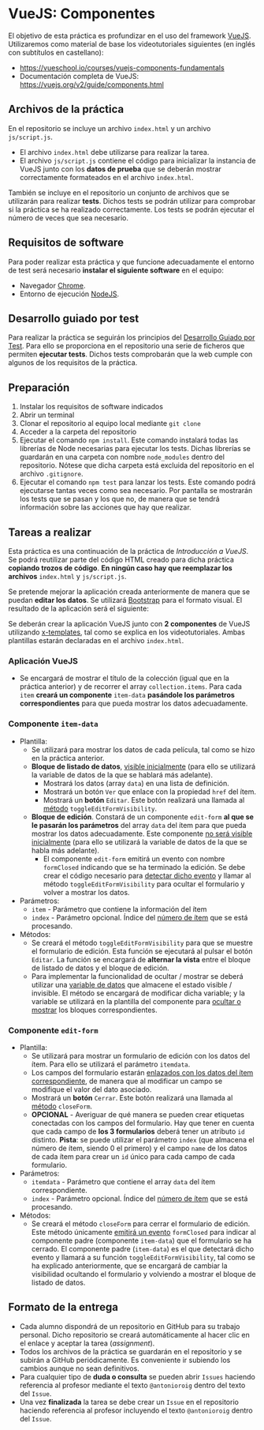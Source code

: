 * VueJS: Componentes
El objetivo de esta práctica es profundizar en el uso del framework [[https://vuejs.org/][VueJS]]. Utilizaremos como material de base los videotutoriales siguientes (en inglés con subtítulos en castellano):
- https://vueschool.io/courses/vuejs-components-fundamentals
- Documentación completa de VueJS: https://vuejs.org/v2/guide/components.html

** Archivos de la práctica
En el repositorio se incluye un archivo ~index.html~ y un archivo ~js/script.js~.

- El archivo ~index.html~ debe utilizarse para realizar la tarea.
- El archivo ~js/script.js~ contiene el código para inicializar la instancia de VueJS junto con los *datos de prueba* que se deberán mostrar correctamente formateados en el archivo ~index.html~.

También se incluye en el repositorio un conjunto de archivos que se utilizarán para realizar *tests*. Dichos tests se podrán utilizar para comprobar si la práctica se ha realizado correctamente. Los tests se podrán ejecutar el número de veces que sea necesario.

** Requisitos de software
Para poder realizar esta práctica y que funcione adecuadamente el entorno de test será necesario *instalar el siguiente software* en el equipo:
- Navegador [[https://www.google.com/intl/es/chrome/][Chrome]].
- Entorno de ejecución [[https://nodejs.org/es/][NodeJS]].

** Desarrollo guiado por test
Para realizar la práctica se seguirán los principios del [[https://es.wikipedia.org/wiki/Desarrollo_guiado_por_pruebas][Desarrollo Guiado por Test]]. Para ello se proporciona en el repositorio una serie de ficheros que permiten *ejecutar tests*. Dichos tests comprobarán que la web cumple con algunos de los requisitos de la práctica.

** Preparación
1. Instalar los requisitos de software indicados
2. Abrir un terminal
3. Clonar el repositorio al equipo local mediante ~git clone~
4. Acceder a la carpeta del repositorio
5. Ejecutar el comando ~npm install~. Este comando instalará todas las librerías de Node necesarias para ejecutar los tests. Dichas librerías se guardarán en una carpeta con nombre ~node_modules~ dentro del repositorio. Nótese que dicha carpeta está excluida del repositorio en el archivo ~.gitignore~.
6. Ejecutar el comando ~npm test~ para lanzar los tests. Este comando podrá ejecutarse tantas veces como sea necesario. Por pantalla se mostrarán los tests que se pasan y los que no, de manera que se tendrá información sobre las acciones que hay que realizar.

** Tareas a realizar
Esta práctica es una continuación de la práctica de /Introducción a VueJS/. Se podrá reutilizar parte del código HTML creado para dicha práctica *copiando trozos de código*. *En ningún caso hay que reemplazar los archivos* ~index.html~ y ~js/script.js~. 

Se pretende mejorar la aplicación creada anteriormente de manera que se puedan *editar los datos*. Se utilizará [[https://getbootstrap.com/][Bootstrap]] para el formato visual. El resultado de la aplicación será el siguiente:

[[./imagenes/funcionamiento.gif][./imagenes/funcionamiento.gif]]

Se deberán crear la aplicación VueJS junto con *2 componentes* de VueJS utilizando [[https://vuejs.org/v2/guide/components-edge-cases.html#X-Templates][x-templates]], tal como se explica en los videotutoriales. Ambas plantillas estarán declaradas en el archivo ~index.html~.

*** Aplicación VueJS
  - Se encargará de mostrar el título de la colección (igual que en la práctica anterior) y de recorrer el array ~collection.items~. Para cada ~item~ *creará un componente* ~item-data~ *pasándole los parámetros correspondientes* para que pueda mostrar los datos adecuadamente.

*** Componente ~item-data~
- Plantilla:
  - Se utilizará para mostrar los datos de cada película, tal como se hizo en la práctica anterior.
  - *Bloque de listado de datos*, [[https://vuejs.org/v2/guide/conditional.html][visible inicialmente]] (para ello se utilizará la variable de datos de la que se hablará más adelante).
    - Mostrará los datos (array ~data~) en una lista de definición.
    - Mostrará un botón ~Ver~ que enlace con la propiedad ~href~ del ítem.
    - Mostrará un *botón* ~Editar~. Este botón realizará una llamada al [[https://vuejs.org/v2/guide/events.html#Method-Event-Handlers][método]] ~toggleEditFormVisibility~.
  - *Bloque de edición*. Constará de un componente ~edit-form~ *al que se le pasarán los parámetros* del array ~data~ del ítem para que pueda mostrar los datos adecuadamente. Este componente [[https://vuejs.org/v2/guide/conditional.html][no será visible inicialmente]] (para ello se utilizará la variable de datos de la que se habla más adelante).
    - El componente ~edit-form~ emitirá un evento con nombre ~formClosed~ indicando que se ha terminado la edición. Se debe crear el código necesario para [[https://vuejs.org/v2/guide/components.html#Listening-to-Child-Components-Events][detectar dicho evento]] y llamar al método ~toggleEditFormVisibility~ para ocultar el formulario y volver a mostrar los datos.
- Parámetros:
  - ~item~ - Parámetro que contiene la información del ítem
  - ~index~ - Parámetro opcional. Índice del [[https://vuejs.org/v2/guide/list.html#Mapping-an-Array-to-Elements-with-v-for][número de ítem]] que se está procesando.
- Métodos:
  - Se creará el método ~toggleEditFormVisibility~ para que se muestre el formulario de edición. Esta función se ejecutará al pulsar el botón ~Editar~. La función se encargará de *alternar la vista* entre el bloque de listado de datos y el bloque de edición.
  - Para implementar la funcionalidad de ocultar / mostrar se deberá utilizar una [[https://vuejs.org/v2/guide/components.html#data-Must-Be-a-Function][variable de datos]] que almacene el estado visible / invisible. El método se encargará de modificar dicha variable; y la variable se utilizará en la plantilla del componente para [[https://vuejs.org/v2/guide/conditional.html][ocultar o mostrar]] los bloques correspondientes.

*** Componente ~edit-form~
- Plantilla:
  - Se utilizará para mostrar un formulario de edición con los datos del ítem. Para ello se utilizará el parámetro ~itemdata~.
  - Los campos del formulario estarán [[https://vuejs.org/v2/guide/forms.html][enlazados con los datos del ítem correspondiente]], de manera que al modificar un campo se modifique el valor del dato asociado.
  - Mostrará un *botón* ~Cerrar~. Este botón realizará una llamada al [[https://vuejs.org/v2/guide/events.html#Method-Event-Handlers][método]] ~closeForm~.
  - *OPCIONAL* - Averiguar de qué manera se pueden crear etiquetas conectadas con los campos del formulario. Hay que tener en cuenta que cada campo de *los 3 formularios* deberá tener un atributo ~id~ distinto. *Pista*: se puede utilizar el parámetro ~index~ (que almacena el número de ítem, siendo 0 el primero) y el campo ~name~ de los datos de cada ítem para crear un ~id~ único para cada campo de cada formulario.
- Parámetros:
  - ~itemdata~ - Parámetro que contiene el array ~data~ del ítem correspondiente.
  - ~index~ - Parámetro opcional. Índice del [[https://vuejs.org/v2/guide/list.html#Mapping-an-Array-to-Elements-with-v-for][número de ítem]] que se está procesando.
- Métodos:
  - Se creará el método ~closeForm~ para cerrar el formulario de edición. Este método únicamente [[https://vuejs.org/v2/guide/components.html#Listening-to-Child-Components-Events][emitirá un evento]] ~formClosed~ para indicar al componente padre (componente ~item-data~) que el formulario se ha cerrado. El componente padre (~item-data~) es el que detectará dicho evento y llamará a su función ~toggleEditFormVisibility~, tal como se ha explicado anteriormente, que se encargará de cambiar la visibilidad ocultando el formulario y volviendo a mostrar el bloque de listado de datos.

** Formato de la entrega
- Cada alumno dispondrá de un repositorio en GitHub para su trabajo personal. Dicho repositorio se creará automáticamente al hacer clic en el enlace y aceptar la tarea (/assignment/).
- Todos los archivos de la práctica se guardarán en el repositorio y se subirán a GitHub periódicamente. Es conveniente ir subiendo los cambios aunque no sean definitivos.
- Para cualquier tipo de *duda o consulta* se pueden abrir ~Issues~ haciendo referencia al profesor mediante el texto ~@antonioroig~ dentro del texto del ~Issue~.
- Una vez *finalizada* la tarea se debe crear un ~Issue~ en el repositorio haciendo referencia al profesor incluyendo el texto ~@antonioroig~ dentro del ~Issue~.


